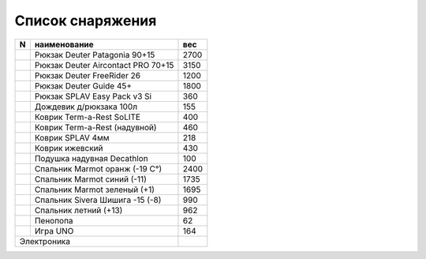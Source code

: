 .. index:: tourism, list, equipment

.. meta::
   :keywords: tourism, list, equipment

.. _equipment-list:

Список снаряжения
=================

+---+---------------------------------------------------+------+
| N |                    наименование                   |  вес |
+===+===================================================+======+
|   | Рюкзак Deuter Patagonia 90+15                     | 2700 |
+---+---------------------------------------------------+------+
|   | Рюкзак Deuter Aircontact PRO 70+15                | 3150 |
+---+---------------------------------------------------+------+
|   | Рюкзак Deuter FreeRider 26                        | 1200 |
+---+---------------------------------------------------+------+
|   | Рюкзак Deuter Guide 45+                           | 1800 |
+---+---------------------------------------------------+------+
|   | Рюкзак SPLAV Easy Pack v3 Si                      | 360  |
+---+---------------------------------------------------+------+
|   | Дождевик д/рюкзака 100л                           | 155  |
+---+---------------------------------------------------+------+
|   | Коврик Term-a-Rest SoLITE                         | 400  |
+---+---------------------------------------------------+------+
|   | Коврик Term-a-Rest (надувной)                     | 460  |
+---+---------------------------------------------------+------+
|   | Коврик SPLAV 4мм                                  | 218  |
+---+---------------------------------------------------+------+
|   | Коврик ижевский                                   | 430  |
+---+---------------------------------------------------+------+
|   | Подушка надувная Decathlon                        | 100  |
+---+---------------------------------------------------+------+
|   | Спальник Marmot оранж (-19 С°)                    | 2400 |
+---+---------------------------------------------------+------+
|   | Спальник Marmot синий (-11)                       | 1735 |
+---+---------------------------------------------------+------+
|   | Спальник Marmot зеленый (+1)                      | 1695 |
+---+---------------------------------------------------+------+
|   | Спальник Sivera Шишига -15 (-8)                   | 990  |
+---+---------------------------------------------------+------+
|   | Спальник летний (+13)                             | 962  |
+---+---------------------------------------------------+------+
|   | Пенопопа                                          | 62   |
+---+---------------------------------------------------+------+
|   | Игра UNO                                          | 164  |
+---+---------------------------------------------------+------+
| Электроника                                           |      |
+---+---------------------------------------------------+------+

